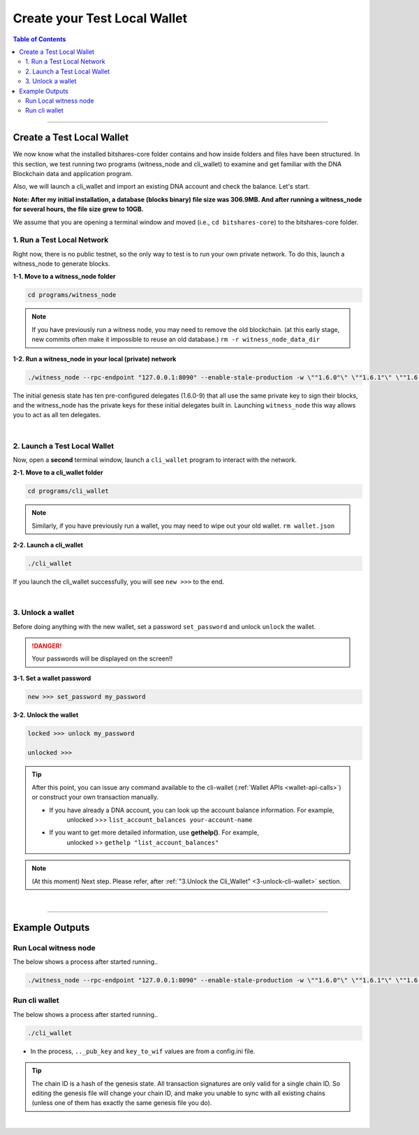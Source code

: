 
.. _afteriinstall:

Create your Test Local Wallet
===================================

.. contents:: Table of Contents
   :local:

-----------------

Create a Test Local Wallet
-------------------------------

We now know what the installed bitshares-core folder contains and how inside folders and files have been structured. In this section, we test running two programs (witness_node and cli_wallet) to examine and get familiar with the DNA Blockchain data and application program.

Also, we will launch a cli_wallet and import an existing DNA account and check the balance. Let's start.

**Note: After my initial installation, a database (blocks binary) file size was 306.9MB. And after running a witness_node for several hours, the file size grew to 10GB.**


We assume that you are opening a terminal window and moved (i.e., ``cd bitshares-core``) to the bitshares-core folder.



1.  Run a Test Local Network
^^^^^^^^^^^^^^^^^^^^^^^^^^^^^^^^^^
Right now, there is no public testnet, so the only way to test is to run your own private network. To do this, launch a witness_node to generate blocks.


**1-1. Move to a witness_node folder**

.. code-block:: cpp

	cd programs/witness_node


.. note:: If you have previously run a witness node, you may need to remove the old blockchain. (at this  early stage, new commits often make it impossible to reuse an old database.)
    ``rm -r witness_node_data_dir``


**1-2. Run a witness_node in your local (private) network**

.. code-block:: cpp

	./witness_node --rpc-endpoint "127.0.0.1:8090" --enable-stale-production -w \""1.6.0"\" \""1.6.1"\" \""1.6.2"\" \""1.6.3"\" \""1.6.4"\"


The initial genesis state has ten pre-configured delegates (1.6.0-9) that all use the same private key to sign their blocks, and the witness_node has the private keys for these initial delegates built in. Launching ``witness_node`` this way allows you to act as all ten delegates.

|

2. Launch a Test Local Wallet
^^^^^^^^^^^^^^^^^^^^^^^^^^^^^^^^^^

Now, open a **second** terminal window, launch a ``cli_wallet`` program to interact with the network.

**2-1. Move to a cli_wallet folder**

.. code-block:: cpp

	cd programs/cli_wallet



.. note:: Similarly, if you have previously run a wallet, you may need to wipe out your old wallet.
	 ``rm wallet.json``


**2-2. Launch a cli_wallet**

.. code-block:: cpp

	./cli_wallet


If you launch the cli_wallet successfully, you will see ``new >>>`` to the end.

|

3. Unlock a wallet
^^^^^^^^^^^^^^^^^^^^^^^^^^^^^^^^^^

Before doing anything with the new wallet, set a password ``set_password`` and unlock ``unlock`` the wallet.

.. DANGER:: Your passwords will be displayed on the screen!!

**3-1. Set a wallet password**

.. code-block:: cpp

	new >>> set_password my_password


**3-2. Unlock the wallet**

.. code-block:: cpp

	locked >>> unlock my_password

	unlocked >>>


.. tip::
  After this point, you can issue any command available to the cli-wallet (:ref:`Wallet APIs <wallet-api-calls>`) or construct your own transaction manually.

  - If you have already a DNA account, you can look up the account balance information. For example,
      unlocked >>> ``list_account_balances your-account-name``
  - If you want to get more detailed information, use **gethelp()**. For example,
      unlocked >> ``gethelp "list_account_balances"``



.. note:: (At this moment) Next step. Please refer, after :ref:`"3.Unlock the Cli_Wallet" <3-unlock-cli-wallet>` section.

|

----------------


Example Outputs
-------------------------------

Run Local witness node
^^^^^^^^^^^^^^^^^^^^^^^^^^^

The below shows a process after started running..

.. code-block:: cpp

	./witness_node --rpc-endpoint "127.0.0.1:8090" --enable-stale-production -w \""1.6.0"\" \""1.6.1"\" \""1.6.2"\" \""1.6.3"\" \""1.6.4"\"



.. image:: vm-ubt-run-w.png
        :alt: DNA
        :width: 600px
        :align: center


.. image:: vm-ubt-run-w2.png
        :alt: DNA
        :width: 600px
        :align: center



Run cli wallet
^^^^^^^^^^^^^^^^^^^^^^^^
The below shows a process after started running..

.. code-block:: cpp

	./cli_wallet


- In the process, ``.._pub_key`` and ``key_to_wif`` values are from a config.ini file.


.. image:: vm-ubt-run-w3.png
        :alt: DNA
        :width: 600px
        :align: center


.. tip:: The chain ID is a hash of the genesis state. All transaction signatures are only valid for a single chain ID. So editing the genesis file will change your chain ID, and make you unable to sync with all existing chains (unless one of them has exactly the same genesis file you do).


|

